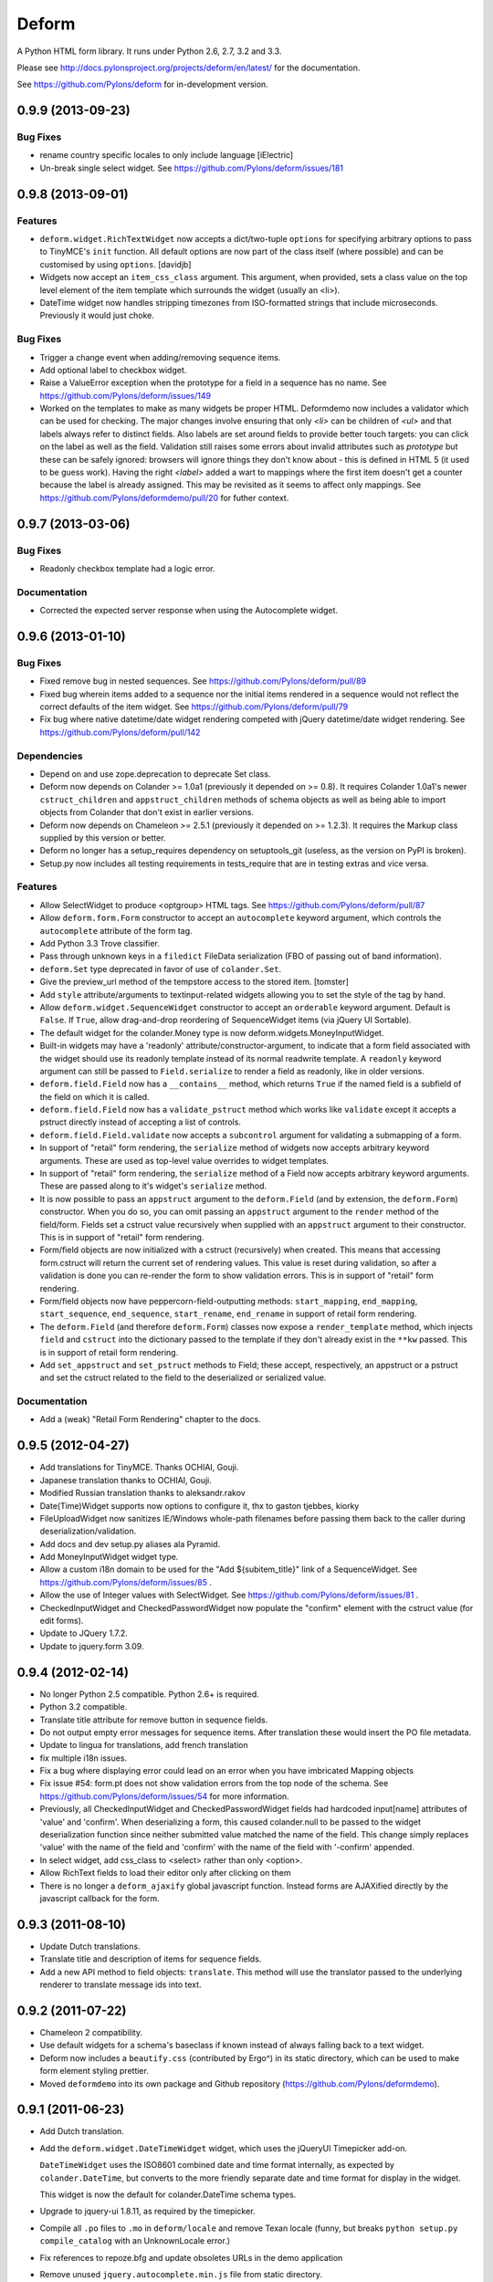 Deform
======

A Python HTML form library.  It runs under Python 2.6, 2.7, 3.2 and 3.3.

Please see http://docs.pylonsproject.org/projects/deform/en/latest/ for the
documentation.

See https://github.com/Pylons/deform for in-development version.


0.9.9 (2013-09-23)
------------------

Bug Fixes
~~~~~~~~~

- rename country specific locales to only include language
  [iElectric] 

- Un-break single select widget.  See
  https://github.com/Pylons/deform/issues/181

0.9.8 (2013-09-01)
------------------

Features
~~~~~~~~

- ``deform.widget.RichTextWidget`` now accepts a dict/two-tuple ``options`` 
  for specifying arbitrary options to pass to TinyMCE's ``init`` function.
  All default options are now part of the class itself (where possible)
  and can be customised by using ``options``.
  [davidjb]

- Widgets now accept an ``item_css_class`` argument.  This argument, when
  provided, sets a class value on the top level element of the item template
  which surrounds the widget (usually an <li>).

- DateTime widget now handles stripping timezones from ISO-formatted strings
  that include microseconds.  Previously it would just choke.

Bug Fixes
~~~~~~~~~

- Trigger a change event when adding/removing sequence items.

- Add optional label to checkbox widget.

- Raise a ValueError exception when the prototype
  for a field in a sequence has no name. See
  https://github.com/Pylons/deform/issues/149

- Worked on the templates to make as many widgets be proper HTML. Deformdemo
  now includes a validator which can be used for checking. The major changes
  involve ensuring that only `<li>` can be children of `<ul>` and that labels
  always refer to distinct fields. Also labels are set around fields to provide
  better touch targets: you can click on the label as well as the field.
  Validation still raises some errors about invalid attributes such as
  `prototype` but these can be safely ignored: browsers will ignore things they
  don't know about - this is defined in HTML 5 (it used to be guess work).
  Having the right `<label>` added a wart to mappings where the first item
  doesn't get a counter because the label is already assigned. This may be
  revisited as it seems to affect only mappings.
  See https://github.com/Pylons/deformdemo/pull/20 for futher context.

0.9.7 (2013-03-06)
------------------

Bug Fixes
~~~~~~~~~

- Readonly checkbox template had a logic error.

Documentation
~~~~~~~~~~~~~

- Corrected the expected server response when using the Autocomplete widget.

0.9.6 (2013-01-10)
------------------

Bug Fixes
~~~~~~~~~

- Fixed remove bug in nested sequences.  See
  https://github.com/Pylons/deform/pull/89

- Fixed bug wherein items added to a sequence nor the initial items rendered
  in a sequence would not reflect the correct defaults of the item widget.
  See https://github.com/Pylons/deform/pull/79

- Fix bug where native datetime/date widget rendering competed with jQuery
  datetime/date widget rendering.  See
  https://github.com/Pylons/deform/pull/142

Dependencies
~~~~~~~~~~~~

- Depend on and use zope.deprecation to deprecate Set class.

- Deform now depends on Colander >= 1.0a1 (previously it depended on >= 0.8).
  It requires Colander 1.0a1's newer ``cstruct_children`` and
  ``appstruct_children`` methods of schema objects as well as being able to
  import objects from Colander that don't exist in earlier versions.

- Deform now depends on Chameleon >= 2.5.1 (previously it depended on
  >= 1.2.3).  It requires the Markup class supplied by this version or better.

- Deform no longer has a setup_requires dependency on setuptools_git
  (useless, as the version on PyPI is broken).

- Setup.py now includes all testing requirements in tests_require that are in
  testing extras and vice versa.

Features
~~~~~~~~

- Allow SelectWidget to produce <optgroup> HTML tags.  See
  https://github.com/Pylons/deform/pull/87

- Allow ``deform.form.Form`` constructor to accept an ``autocomplete``
  keyword argument, which controls the ``autocomplete`` attribute of the form
  tag.

- Add Python 3.3 Trove classifier.

- Pass through unknown keys in a ``filedict`` FileData serialization (FBO of
  passing out of band information).

- ``deform.Set`` type deprecated in favor of use of ``colander.Set``.

- Give the preview_url method of the tempstore access to the stored
  item. [tomster]

- Add ``style`` attribute/arguments to textinput-related widgets allowing you
  to set the style of the tag by hand.

- Allow ``deform.widget.SequenceWidget`` constructor to accept an ``orderable``
  keyword argument.  Default is ``False``.  If ``True``, allow drag-and-drop
  reordering of SequenceWidget items (via jQuery UI Sortable).

- The default widget for the colander.Money type is now
  deform.widgets.MoneyInputWidget.

- Built-in widgets may have a 'readonly' attribute/constructor-argument, to
  indicate that a form field associated with the widget should use its
  readonly template instead of its normal readwrite template.  A ``readonly``
  keyword argument can still be passed to ``Field.serialize`` to render a
  field as readonly, like in older versions.

- ``deform.field.Field`` now has a ``__contains__`` method, which returns
  ``True`` if the named field is a subfield of the field on which it is
  called.

- ``deform.field.Field`` now has a ``validate_pstruct`` method which works
  like ``validate`` except it accepts a pstruct directly instead of accepting
  a list of controls.

- ``deform.field.Field.validate`` now accepts a ``subcontrol`` argument for
  validating a submapping of a form.

- In support of "retail" form rendering, the ``serialize`` method of widgets
  now accepts arbitrary keyword arguments.  These are used as top-level value
  overrides to widget templates.

- In support of "retail" form rendering, the ``serialize`` method of a Field
  now accepts arbitrary keyword arguments.  These are passed along to it's
  widget's ``serialize`` method.

- It is now possible to pass an ``appstruct`` argument to the
  ``deform.Field`` (and by extension, the ``deform.Form``) constructor.  When
  you do so, you can omit passing an ``appstruct`` argument to the ``render``
  method of the field/form.  Fields set a cstruct value recursively when
  supplied with an ``appstruct`` argument to their constructor.  This is in
  support of "retail" form rendering.

- Form/field objects are now initialized with a cstruct (recursively) when
  created.  This means that accessing form.cstruct will return the current
  set of rendering values.  This value is reset during validation, so after a
  validation is done you can re-render the form to show validation errors.
  This is in support of "retail" form rendering.

- Form/field objects now have peppercorn-field-outputting methods:
  ``start_mapping``, ``end_mapping``, ``start_sequence``, ``end_sequence``,
  ``start_rename``, ``end_rename`` in support of retail form rendering.

- The ``deform.Field`` (and therefore ``deform.Form``) classes now expose a
  ``render_template`` method, which injects ``field`` and ``cstruct`` into
  the dictionary passed to the template if they don't already exist in the
  ``**kw`` passed.  This is in support of retail form rendering.

- Add ``set_appstruct`` and ``set_pstruct`` methods to Field; these accept,
  respectively, an appstruct or a pstruct and set the cstruct related to the
  field to the deserialized or serialized value.

Documentation
~~~~~~~~~~~~~

- Add a (weak) "Retail Form Rendering" chapter to the docs.

0.9.5 (2012-04-27)
------------------

- Add translations for TinyMCE.  Thanks OCHIAI, Gouji.

- Japanese translation thanks to OCHIAI, Gouji.

- Modified Russian translation thanks to aleksandr.rakov

- Date(Time)Widget supports now options to configure it, thx to gaston
  tjebbes, kiorky

- FileUploadWidget now sanitizes IE/Windows whole-path filenames before
  passing them back to the caller during deserialization/validation.

- Add docs and dev setup.py aliases ala Pyramid.

- Add MoneyInputWidget widget type.

- Allow a custom i18n domain to be used for the "Add ${subitem_title}"
  link of a SequenceWidget.  See
  https://github.com/Pylons/deform/issues/85 .

- Allow the use of Integer values with SelectWidget.  See
  https://github.com/Pylons/deform/issues/81 .

- CheckedInputWidget and CheckedPasswordWidget now populate the "confirm"
  element with the cstruct value (for edit forms).

- Update to JQuery 1.7.2.

- Update to jquery.form 3.09.

0.9.4 (2012-02-14)
------------------

- No longer Python 2.5 compatible.  Python 2.6+ is required.

- Python 3.2 compatible.

- Translate title attribute for remove button in sequence fields.

- Do not output empty error messages for sequence items. After translation
  these would insert the PO file metadata.

- Update to lingua for translations, add french translation

- fix multiple i18n issues.

- Fix a bug where displaying error could lead on an error when you have
  imbricated Mapping objects

- Fix issue #54: form.pt does not show validation errors from the top node of
  the schema. See https://github.com/Pylons/deform/issues/54 for more
  information.

- Previously, all CheckedInputWidget and CheckedPasswordWidget fields had
  hardcoded input[name] attributes of 'value' and 'confirm'.  When
  deserializing a form, this caused colander.null to be passed to the widget
  deserialization function since neither submitted value matched the name of
  the field.  This change simply replaces 'value' with the name of the field
  and 'confirm' with the name of the field with '-confirm' appended.

- In select widget, add css_class to <select> rather than only <option>.

- Allow RichText fields to load their editor only after clicking on them

- There is no longer a ``deform_ajaxify`` global javascript function.
  Instead forms are AJAXified directly by the javascript callback for the
  form.

0.9.3 (2011-08-10)
------------------

- Update Dutch translations.

- Translate title and description of items for sequence fields.

- Add a new API method to field objects: ``translate``.  This method will use
  the translator passed to the underlying renderer to translate message ids
  into text.

0.9.2 (2011-07-22)
------------------

- Chameleon 2 compatibility.

- Use default widgets for a schema's baseclass if known instead of always
  falling back to a text widget.


- Deform now includes a ``beautify.css`` (contributed by Ergo^) in its static
  directory, which can be used to make form element styling prettier.

- Moved ``deformdemo`` into its own package and Github repository
  (https://github.com/Pylons/deformdemo).

0.9.1 (2011-06-23)
------------------

- Add Dutch translation.

- Add the ``deform.widget.DateTimeWidget`` widget, which uses the jQueryUI
  Timepicker add-on.

  ``DateTimeWidget`` uses the ISO8601 combined date and time format
  internally, as expected by ``colander.DateTime``, but converts to
  the more friendly separate date and time format for display in the
  widget.

  This widget is now the default for colander.DateTime schema types.

- Upgrade to jquery-ui 1.8.11, as required by the timepicker.

- Compile all ``.po`` files to ``.mo`` in ``deform/locale`` and remove Texan
  locale (funny, but breaks ``python setup.py compile_catalog`` with an
  UnknownLocale error.)

- Fix references to repoze.bfg and update obsoletes URLs in the demo application

- Remove unused ``jquery.autocomplete.min.js`` file from static directory.

- SelectWidget now has a ``size`` attribute to support single select widgets
  that are not dropdowns.

- The value fed to the ``deform.form.Button`` class as ``name`` would
  generate an invalid HTML id if it contained spaces.  Now it converts spaces
  to underscores if they exist in the name.  See
  https://github.com/Pylons/deform/pull/14 .

- Deformdemo application now has a Time field demonstration.

- Deform Chameleon templates now contain i18n:translate tags.

- German translation updated.

- Fixed invalid HTML generated for "select" widget.

- When using an ajax form without a redirect, a submit overwrites the form.
  In the case of a form validation failure on first submit, no event handlers
  were registered to submit the form via ajax on the second submit.  This is
  now fixed.  See https://github.com/Pylons/deform/pull/1 .

0.9 (2011-03-01)
----------------

- Moved to GitHub (https://github.com/Pylons/deform).

- Added tox.ini for testing purposes.

- Fix select dropdown behavior on Firefox by fixing CSS (closes
  http://bugs.repoze.org/issue152).

- Removed ``wufoo.css``, minimized ``form.css``.  Changed templates around to
  deal with CSS changes.

- Sequence widgets now accept a min_len and a max_len argument, which
  influences its display of close and add buttons.

- Convert demo application from repoze.bfg to Pyramid.

- Depend on Chameleon<1.999 (deform doesn't yet work with Chameleon 2).

0.8.1 (2010-12-17)
------------------

Features
~~~~~~~~

- Allow ``deform.form.Button`` class to be passed a ``disabled`` flag (false
  by default).  If a Button is disabled, its HTML ``disabled`` setting will
  be set true.

0.8 (2010-12-02)
----------------

Features
~~~~~~~~

- Added Polish locale data: thanks to Marcin Lulek.

Bug Fixes
~~~~~~~~~

- Fix dynamic sequence item adding on Chrome and Firefox 4.  Previously if
  there was a validation error rendering a set of sequence items, the "add
  more" link would be rendered outside the form, which would cause it to not
  work.  Wrapping the sequence item <li> element in a <ul> fixed this.

0.7 (2010-10-10)
----------------

Features
~~~~~~~~

- Added Danish locale.

- Added Spanish locale:  thanks to David Cerna for the translations!

- ``DatePartsWidget`` now renders error "Required" if all blank or
  "Incomplete" if partially blank for consistency with the other widgets.

- Different styling involving <li> and <ul> for checkbox choice,
  checked input, radio choice, checked password, and dateparts widgets
  (via Ergo^). See http://bugs.repoze.org/issue165.

Dependencies
~~~~~~~~~~~~

- Deform now depends on ``colander`` version 0.8 or better (the demo
  wants to use schema bindings).

- Deform now depends on ``Chameleon`` (uppercase) rather than
  ``chameleon`` to allow for non-PyPI servers.

Demo
~~~~

- New addition to the demonstration application: schema binding.

0.6 (2010-09-03)
----------------

Features
~~~~~~~~

- Sequence widgets are no longer ``structural`` by default; they now
  print the label of the sequence above the sequence adder.

- Radio buttons in a radio button choice widget are now spaced closer
  together and the button is on the left hand side.

- The sequence remove button is no longer an image.

- The sequence widget now puts the sequence adding link *after* any
  existing items in the sequence (previously the link was always
  beneath the sequence title).

- It is now possible to associate a widget with a schema node within
  the schema directly.  For example::

    import colander
    import deform.widget

    class MySchema(Schema):
        description = colander.SchemaNode(
                          colander.String(),
                          widget=deform.widget.RichTextWidget()
                          )

  For more information, see "Changing the Default Widget Associated
  With a Field" in the documentation.

- The constructor of ``deform.Field`` objects (and thus
  ``deform.Form`` objects) now accept arbitrary keyword arguments,
  each of which is attached to the field or form object being
  constructed, as well as being attached to its descendant fields
  recursively.

- The form object's template now respects the ``css_class`` argument /
  attribute of the form node.

- CheckboxChoice and RadioChoice widgets now use <ul> and <li> to
  display individual choice elements (thanks to Ergo^), and both
  widgets put the label after the element instead of before as
  previously.

- The ``deform.widget.AutocompleteInputWidget`` widget now uses
  `JQuery UI's autocomplete sublibrary
  <http://docs.jquery.com/UI/Autocomplete>` instead of the
  ``jquery.autocomplete`` library to perform its job in order to
  reduce the number of libraries needed by Deform.  Some options have
  been changed as a result, and the set of resources returned by
  ``form.get_widget_resources`` has changed.

  This change also implies that when a widget which uses a remote URL
  as a ``values`` input, the remote URL must return a JSON structure
  instead of a ``\n``-delimited list of values.

Requirements
~~~~~~~~~~~~

- This Deform version requires ``colander`` version 0.7.3 or better.

Bug Fixes
~~~~~~~~~

- ``RichTextWidget``, ``AutocompleteInputWidget``, ``TextInputWidget``
  with input masks, and ``CheckedInputWidget`` with input masks could
  not be used properly within sequences.  Now they can be.  See also
  ``Internal`` and ``Backwards Incompatibilities`` within this
  release's notes.  This necessitated new required ``deform.load()``
  and ``deform.addCallback()`` JavaScript APIs.

- Radio choice widgets included within a submapping no longer put
  their selections on separate lines.

- Rich text widgets are now 500 pixels wide by default instead of 640.

- RadioChoiceWidgets did not work when they were used within
  sequences.  Making them work required some changes to the its
  template and it added a dependency on ``peppercorn`` >= 0.3.

- To make radio choice widgets work within sequences, the
  deform.addSequenceItem JavaScript method needed to be changed.  It
  will now change the value of ``name`` attributes which contain a
  marker that looks like an field oid (e.g. ``deformField1``), and,
  like the code which changes ids in the same manner, appends a random
  component (e.g. ``deformField1-HL6sgP``).  This is to support radio
  button groupings.

- The mapping and sequence item templates now correctly display errors
  with ``msg`` values that are lists.  Previously, a repr of a Python
  list was displayed when a widget had an error with a ``msg`` value
  that was a list; now multiple <p> nodes are inserted into the
  rendering, each <p> node containing an individual error message.
  (Note that this change requires colander 0.7.3).

Backwards Incompatibilities
~~~~~~~~~~~~~~~~~~~~~~~~~~~~

- The JavaScript function ``deform.load()`` now *must* be called by
  the HTML page (usually in a script tag near the end of the page, ala
  ``<script..>deform.load()</script>``) which renders a Deform form in
  order for widgets which use JavaScript to do proper event and
  behavior binding.  If this function is not called, built-in widgets
  which use JavaScript will no longer function properly.

- The JavaScript function ``deformFocusFirstInput`` was removed.  This
  is now implied by ``deform.load()``.

- The ``closebutton_url`` argument to the SequenceWidget no longer
  does anything.  Style the widget template via CSS to add an image.

Internal
~~~~~~~~

- Provided better instructions for running the demo app and running
  the tests for the demo app in ``deformdemo/README.txt``.

- Try to prevent false test failures by injecting sleep statements in
  things that use ``browser.key_press``.

- Moved ``deformdemo/tests/test_demo.py`` to ``deformdemo/test.py`` as
  well as moving ``deformdemo/tests/selenium.py`` to
  ``deformdemo/selenium.py``.  Removed the ``deformdemo/tests``
  subdirectory.

- The date input widget now uses JQueryUI's ``datepicker``
  functionality rather than relying on JQuery Tools' ``date`` input.
  The latter was broken for sequences, and the former works fine.

- The various deform* JavaScript functions in ``deform.js`` have now
  been moved into a top-level namespace.  For example, where it was
  necessary to call ``deformFocusFirstInput()`` before, it is now
  necessary to call ``deform.focusFirstInput()``.

- Make the TinyMCE rich text widget use ``mode: 'exact'`` instead of
  ``mode: 'textareas'``.

- ``richtext``, ``autocomplete_input``, ``textinput``,
  ``checked_input``, and ``dateinput``, and ``form`` templates now use
  the new ``deform.addCallback`` indirection instead of each
  registering their own JQuery callback or performing their own
  initialization logic, so that each may be used properly within
  sequences.

- Change sequence adding logic to be slightly simpler.

- The sample app form page now calls ``deform.load()`` rather than
  ``deformFocusFirstInput()``.

- Added new demo app views for showing a sequence of autocompletes, a
  sequence of dateinputs, a sequence of richtext fields, a sequence of
  radio choice widgets and a sequence of text inputs with masks and
  tests for same.

Documentation
~~~~~~~~~~~~~

- Added a note about ``get_widget_resources`` to the "Basics"
  chapter.

- Added a note about ``deform.load()`` JavaScript requiredness to the
  "Basics" chapter.

- Add new top-level sections named ``Widget Templates`` and ``Widget
  JavaScript`` to the "Widgets" chapter.

0.5 (2010-08-25)
----------------

Features
~~~~~~~~

- Added features which make it possible to inquire about which
  resources (JavaScript and CSS resources) are required by all the
  widgets that make up a form rendering.  Also make it possible for a
  newly created widget to specify its requirements.  See "Widget
  Requirements and Resources" in the widgets chapter of the
  documentation.

- Add the ``get_widget_requirements`` method to ``deform.Field``
  objects.

- Add the ``get_widget_resources`` method to ``deform.Field``
  objects.

- Allow ``deform.Field`` (and ``deform.Form``) objects to accept a
  "resource registry" as a constructor argument.

- Add the ``deform.Field.set_widgets`` method, which allows a
  (potentially nested) set of widgets to be applied to children fields
  of the field upon which it is called.

- Add the ``deform.widget.TextInputCSV`` widget.  This widget is
  exactly like the ``deform.widget.TextAreaCSV`` widget except it
  accepts a single line of input only.

- The default widget for ``colander.Tuple`` schema types is now
  ``deform.widget.TextInputCSV``.

- The ``deform.widget.FileUploadWidget`` now returns an instance of
  ``deform.widget.filedict`` instead of a plain dictionary to make it
  possible (using isinstance) to tell the difference between file
  upload data and a plain data dictionary for highly generalized
  persistence code.

0.4 (2010-08-22)
----------------

Bug Fixes
~~~~~~~~~

- When the hidden widget is used to deserialize a field, return
  ``colander.null`` rather than the empty string so that it may be
  used to represent non-text fields such as ``colander.Integer``.
  This is isomorphic to the change done previously to
  ``deform.TextInputWidget`` to support nontextual empty fields.

- Fix typo about overriding templates using set_zpt_renderer in
  templating chapter.

- Fix link to imperative schema within in Colander docs within "Basics".

- Remove duplicate ``deform.widget.DateInputWidget`` class definition.

Features
~~~~~~~~

- Add a ``deform.widget.RichTextWidget`` widget, which adds the
  TinyMCE WYSIWIG javascript editor to a text area.

- Add a ``deform.widget.AutocompleteInputWidget`` widget, which adds
  a text input that can be supplied a URL or iterable of choices to
  ease the search and selection of a finite set of choices.

- The ``deform.widget.Widget`` class now accepts an extra keyword
  argument in its constructor: ``css_class``.

- All widgets now inherit a ``css_class`` attribute from the base
  ``deform.widget.Widget`` class.  If `css_class`` contains a value,
  the "primary" element in the rendered widget will get a CSS
  ``class`` attribute equal to the value ("primary" is defined by the
  widget template's implementor).

- The ``deform.Field`` class now as an ``__iter__`` method which
  iterates over the children fields of the field upon which it is
  called (``for item in field`` == ``for item in field.children``).

0.3 (2010-06-09)
----------------

Bug Fixes
~~~~~~~~~

- Change default form action to the empty string (rather than ``.``).
  Thanks to Kiran.

Features
~~~~~~~~

- Add ``deform.widget.DateInputWidget`` widget, which is a date picker
  widget.  This has now become the default widget for the
  ``colander.Date`` schema type, preferred to the date parts widget.

- Add text input mask capability to ``deform.widget.TextInputWidget``.

- Add text input mask capability to
  ``deform.widget.CheckedInputWidget``.

Backwards Incompatibilities
~~~~~~~~~~~~~~~~~~~~~~~~~~~

- Custom widgets must now check for ``colander.null`` rather than
  ``None`` as the null sentinel value.

- Dependency on a new (0.7) version of Colander, which has been
  changed to make using proper defaults possible; if you've used the
  ``default`` argument to a ``colander.SchemaNode``, or if you've
  defined a custom Colander type, you'll want to read `the updated
  Colander documentation <http://docs.repoze.org/colander>`_
  (particularly the changelist).  Short story: use the ``missing``
  argument instead.

- If you've created a custom widget, you will need to tweak it
  slightly to handle the value ``colander.null`` as input to both
  ``serialize`` and ``deserialize``.  See the Deform docs at
  `http://docs.repoze.org/deform <http://docs.repoze.org/deform>`_ for
  more information.

0.2 (2010-05-13)
----------------

- Every form has a formid now, defaulting to ``deform``.  The formid
  is used to compute the id of the form tag as well as the button ids
  in the form.  Previously, if a formid was not passed to the Form
  constructor, no id would be given to the rendered form and the
  form's buttons would not be prefixed with any formid.

- The ``deform.Form`` class now accepts two extra keyword arguments in
  its constructor: ``use_ajax`` and ``ajax_options``.

  If ``use_ajax`` is ``True``, the page is not reloaded when a submit
  button is pressed.  Instead, the form is posted, and the result
  replaces the DOM node on the page.

  ``ajax_options`` is a string which allows you to pass extra options
  to the underlying AJAX form machinery when ``use_ajax`` is True.

- Added a couple Ajax examples to the demo app.

- Add a rudimentary Ajax chapter to the docs.

0.1 (2010-05-09)
----------------

- Initial release.


